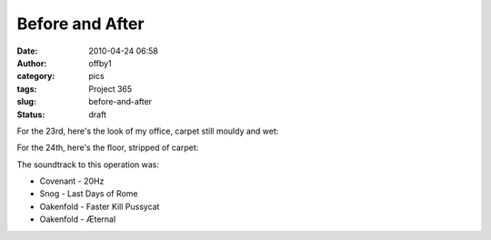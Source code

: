 Before and After
################
:date: 2010-04-24 06:58
:author: offby1
:category: pics
:tags: Project 365
:slug: before-and-after
:status: draft

For the 23rd, here's the look of my office, carpet still mouldy and wet:

|Before|

For the 24th, here's the floor, stripped of carpet:

|... and after|

The soundtrack to this operation was:

-  Covenant - 20Hz
-  Snog - Last Days of Rome
-  Oakenfold - Faster Kill Pussycat
-  Oakenfold - Æternal

.. |Before| image:: http://farm5.static.flickr.com/4049/4547600790_a317b75c6a.jpg
   :width: 500px
   :height: 375px
   :target: http://www.flickr.com/photos/offbyone/4547600790/
.. |... and after| image:: http://farm5.static.flickr.com/4055/4546986289_46eb805ea3.jpg
   :width: 500px
   :height: 375px
   :target: http://www.flickr.com/photos/offbyone/4546986289/
